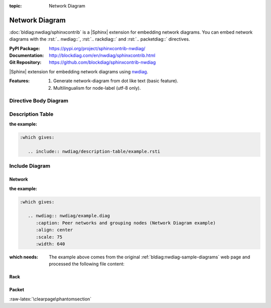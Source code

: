 :topic: Network Diagram

.. index::
   triple: Sphinx; Extension; Network Diagram

Network Diagram
###############

:doc:`bldiag:nwdiag/sphinxcontrib` is a |Sphinx| extension for embedding
network diagrams. You can embed network diagrams with the :rst:`.. nwdiag::`,
:rst:`.. rackdiag::` and :rst:`.. packetdiag::` directives.

:PyPI Package:   https://pypi.org/project/sphinxcontrib-nwdiag/
:Documentation:  http://blockdiag.com/en/nwdiag/sphinxcontrib.html
:Git Repository: https://github.com/blockdiag/sphinxcontrib-nwdiag

|Sphinx| extension for embedding network diagrams using
`nwdiag <https://github.com/blockdiag/nwdiag>`_.

:Features:

   1. Generate network-diagram from dot like text (basic feature).
   2. Multilingualism for node-label (utf-8 only).

.. todo:: activate "Network Diagram" extension.

Directive Body Diagram
**********************

.. rst:directive:: nwdiag

   For more details, see :doc:`bldiag:nwdiag/sphinxcontrib` in the
   extension demonstration and the :file:`README.rst` in the extension
   Git repository.

   :the example:

      .. literalinclude:: nwdiag/directive-body/example.rsti
         :end-before: .. Local variables:
         :language: rst
         :linenos:

   .. code-block:: rst

      :which gives:

         .. include:: nwdiag/directive-body/example.rsti

Description Table
*****************

:the example:

   .. literalinclude:: nwdiag/description-table/example.rsti
      :end-before: .. Local variables:
      :language: rst
      :linenos:

.. code-block:: rst

   :which gives:

      .. include:: nwdiag/description-table/example.rsti

Include Diagram
***************

Network
=======

:the example:

   .. code-block:: rst
      :linenos:

      .. nwdiag:: nwdiag/example.diag
         :caption: Peer networks and grouping nodes (Network Diagram example)
         :align: center
         :scale: 75
         :width: 640

.. code-block:: rst

   :which gives:

      .. nwdiag:: nwdiag/example.diag
         :caption: Peer networks and grouping nodes (Network Diagram example)
         :align: center
         :scale: 75
         :width: 640

:which needs:

   The example above comes from the original
   :ref:`bldiag:nwdiag-sample-diagrams`
   web page and processed the following file content:

   .. literalinclude:: nwdiag/example.diag
      :caption: Network Diagram example file (nwdiag/example.diag)
      :language: dot
      :linenos:

Rack
====

.. rst:directive:: rack

   For more details, see :doc:`bldiag:nwdiag/sphinxcontrib` in the
   extension demonstration and the :file:`README.rst` in the extension
   Git repository.

   :the example:

      .. code-block:: rst
         :linenos:

         .. rackdiag:: rackdiag/example.diag
            :caption: Multiple racks with multiple and blocked units (Rack Diagram example)
            :align: center
            :height: 480

   .. code-block:: rst

      :which gives:

         .. rackdiag:: rackdiag/example.diag
            :caption: Multiple racks with multiple and blocked units (Rack Diagram example)
            :align: center
            :height: 480

   :which needs:

      The example above comes from the original
      :ref:`bldiag:rackdiag-sample-diagrams`
      web page and processed the following file content:

      .. literalinclude:: rackdiag/example.diag
         :caption: Rack Diagram example file (rackdiag/example.diag)
         :language: bash
         :linenos:

      .. FIXME: :language: dot (Bash is being abused here)

Packet
======

.. rst:directive:: packet

   For more details, see :doc:`bldiag:nwdiag/sphinxcontrib` in the
   extension demonstration and the :file:`README.rst` in the extension
   Git repository.

   :the example:

      .. code-block:: rst
         :linenos:

         .. packetdiag:: packetdiag/example.diag
            :caption: Structure of TCP Header (Packet Diagram example)
            :align: center
            :width: 640

   .. code-block:: rst

      :which gives:

         .. packetdiag:: packetdiag/example.diag
            :caption: Structure of TCP Header (Packet Diagram example)
            :align: center
            :width: 640

   :which needs:

      The example above comes from the original
      :ref:`bldiag:packetdiag-sample-diagrams`
      web page and processed the following file content:

      .. literalinclude:: packetdiag/example.diag
         :caption: Packet Diagram example file (packetdiag/example.diag)
         :language: bash
         :linenos:

      .. FIXME: :language: dot (Bash is being abused here)

:raw-latex:`\clearpage\phantomsection`

.. Local variables:
   coding: utf-8
   mode: text
   mode: rst
   End:
   vim: fileencoding=utf-8 filetype=rst :

